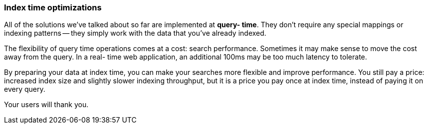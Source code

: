 === Index time optimizations

All of the solutions we've talked about so far are implemented at *query-
time*. They don't require any special mappings or indexing patterns -- they
simply work with the data that you've already indexed.

The flexibility of query time operations comes at a cost: search performance.
Sometimes it may make sense to move the cost away from the query.  In a real-
time web application, an additional 100ms may be too much latency to tolerate.

By preparing your data at index time, you can make your searches more flexible
and improve performance. You still pay a price: increased index size and
slightly slower indexing throughput, but it is a price you pay once at index
time, instead of paying it on every query.

Your users will thank you.
